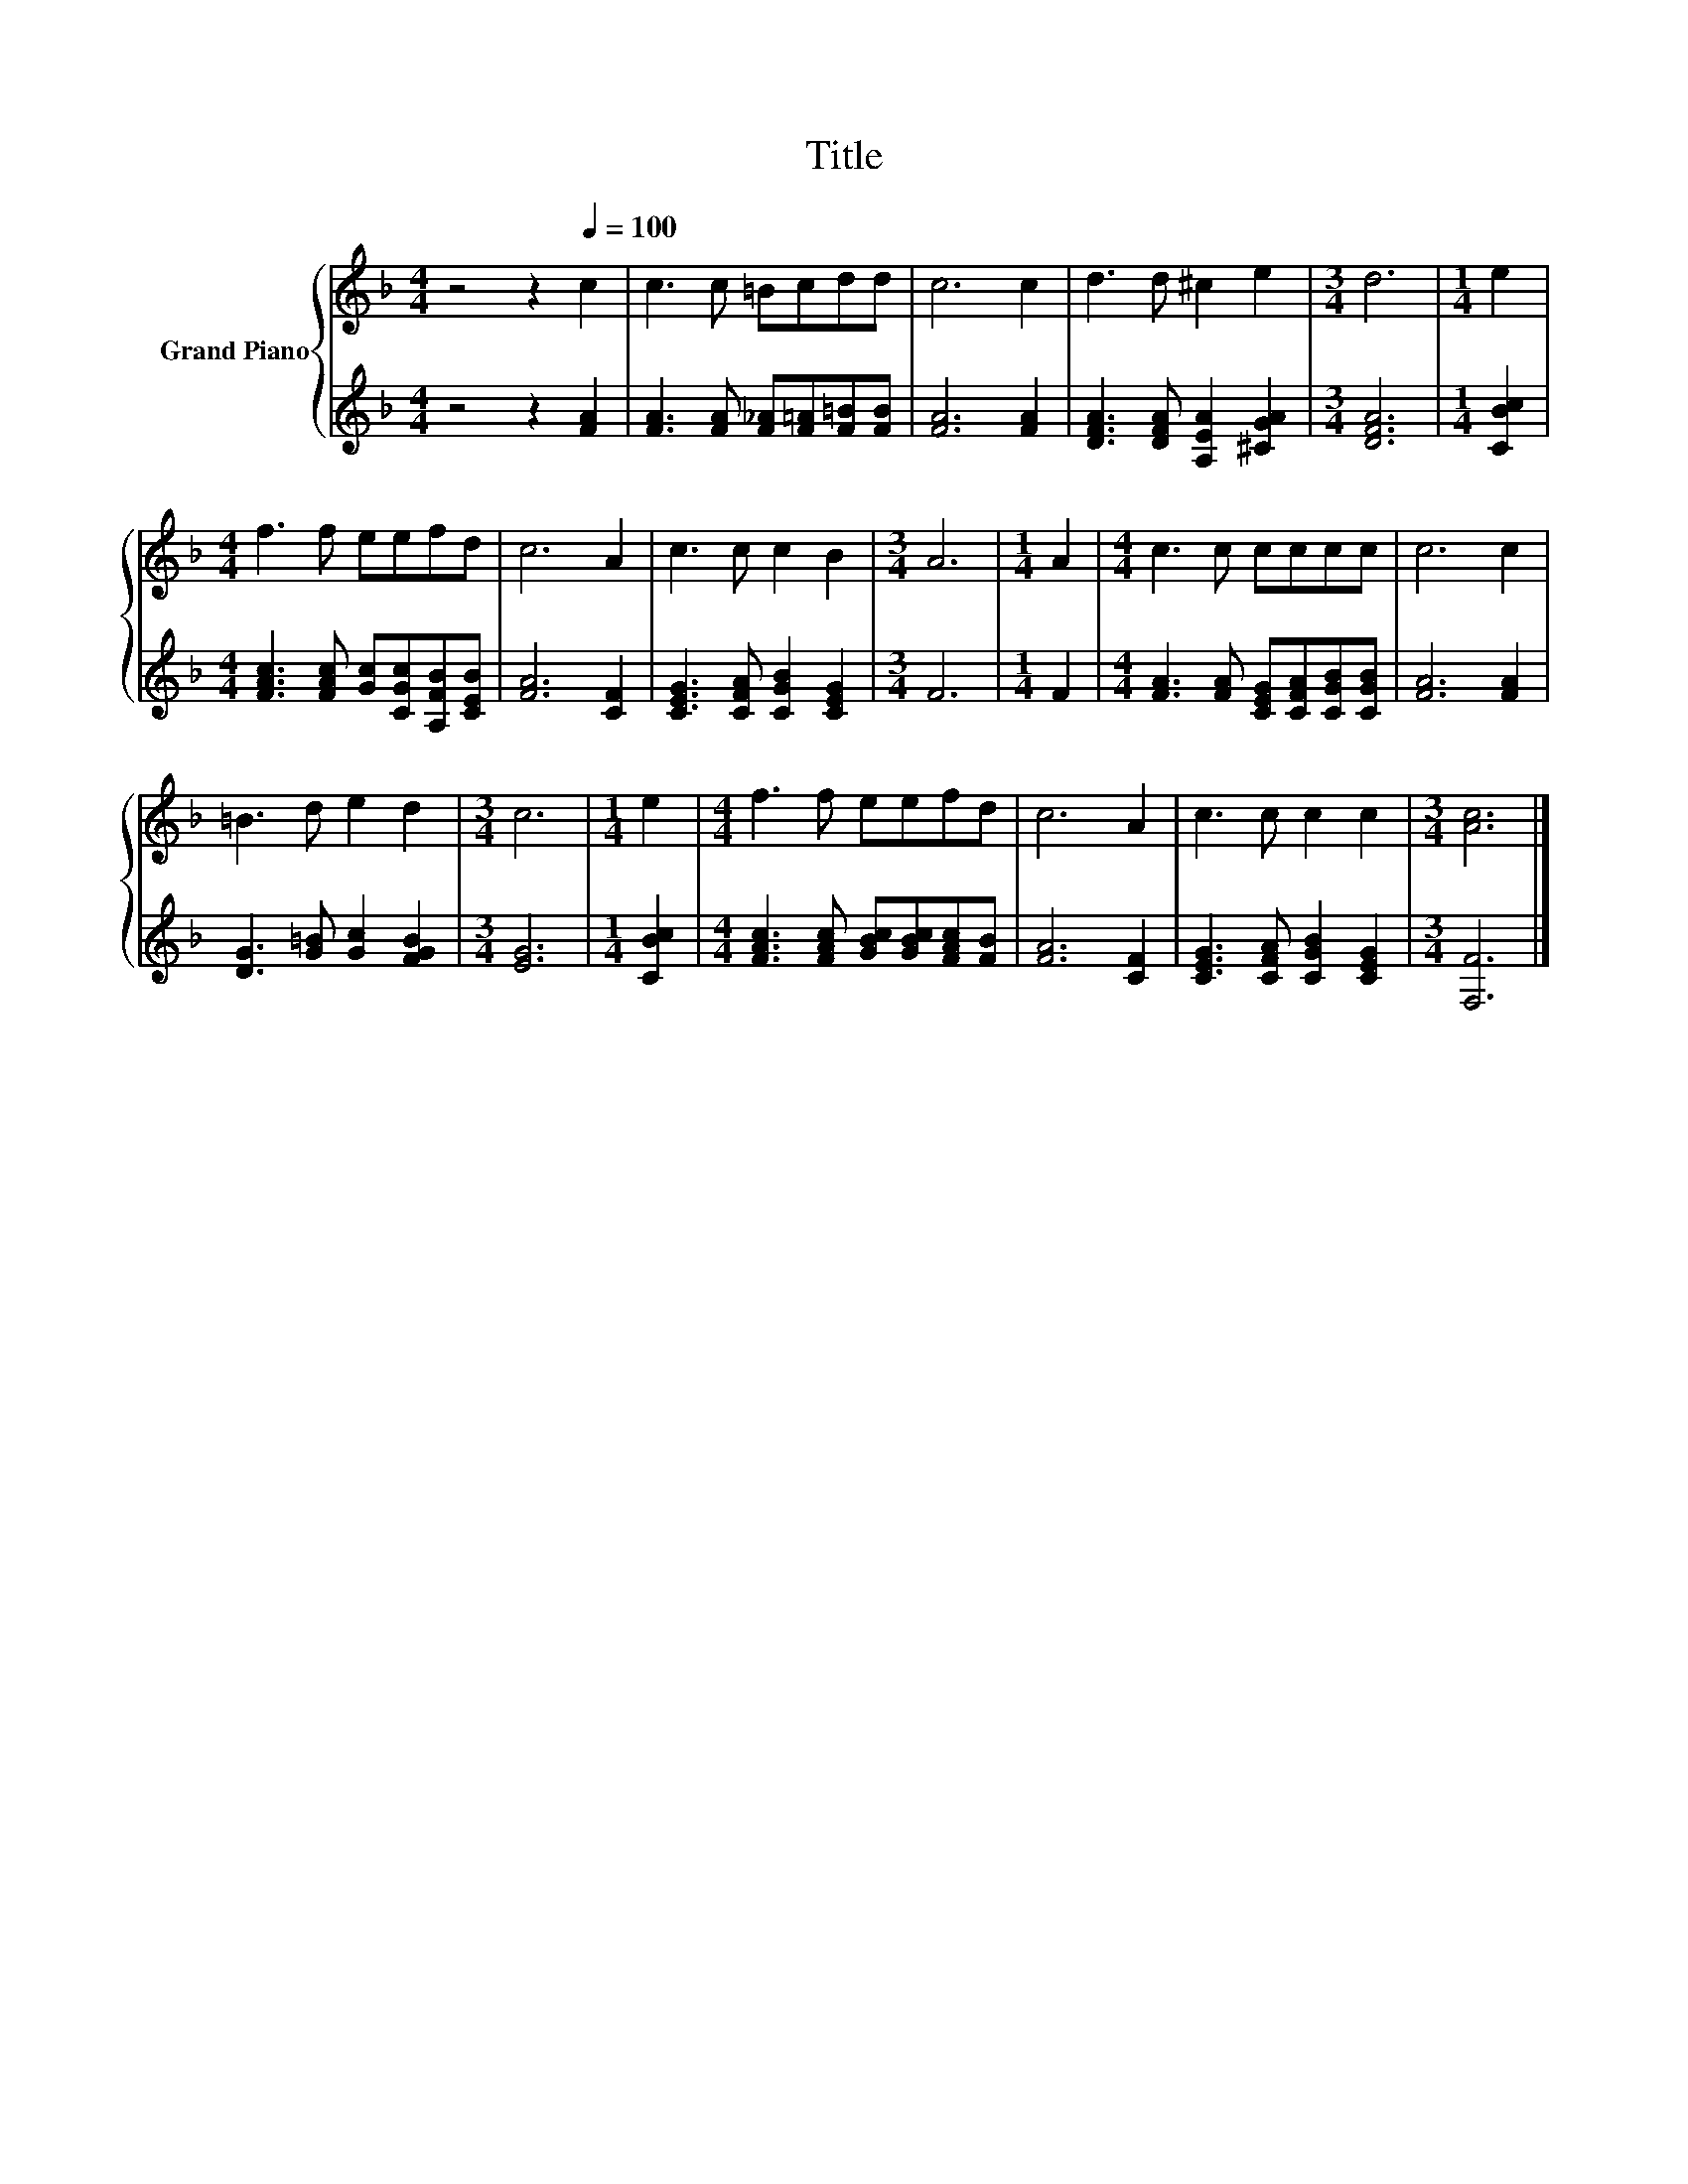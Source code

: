 X:1
T:Title
%%score { 1 | 2 }
L:1/8
M:4/4
K:F
V:1 treble nm="Grand Piano"
V:2 treble 
V:1
 z4 z2[Q:1/4=100] c2 | c3 c =Bcdd | c6 c2 | d3 d ^c2 e2 |[M:3/4] d6 |[M:1/4] e2 | %6
[M:4/4] f3 f eefd | c6 A2 | c3 c c2 B2 |[M:3/4] A6 |[M:1/4] A2 |[M:4/4] c3 c cccc | c6 c2 | %13
 =B3 d e2 d2 |[M:3/4] c6 |[M:1/4] e2 |[M:4/4] f3 f eefd | c6 A2 | c3 c c2 c2 |[M:3/4] [Ac]6 |] %20
V:2
 z4 z2 [FA]2 | [FA]3 [FA] [F_A][F=A][F=B][FB] | [FA]6 [FA]2 | [DFA]3 [DFA] [A,EA]2 [^CGA]2 | %4
[M:3/4] [DFA]6 |[M:1/4] [CBc]2 |[M:4/4] [FAc]3 [FAc] [Gc][CGc][A,FB][CEB] | [FA]6 [CF]2 | %8
 [CEG]3 [CFA] [CGB]2 [CEG]2 |[M:3/4] F6 |[M:1/4] F2 |[M:4/4] [FA]3 [FA] [CEG][CFA][CGB][CGB] | %12
 [FA]6 [FA]2 | [DG]3 [G=B] [Gc]2 [FGB]2 |[M:3/4] [EG]6 |[M:1/4] [CBc]2 | %16
[M:4/4] [FAc]3 [FAc] [GBc][GBc][FAc][FB] | [FA]6 [CF]2 | [CEG]3 [CFA] [CGB]2 [CEG]2 | %19
[M:3/4] [F,F]6 |] %20


